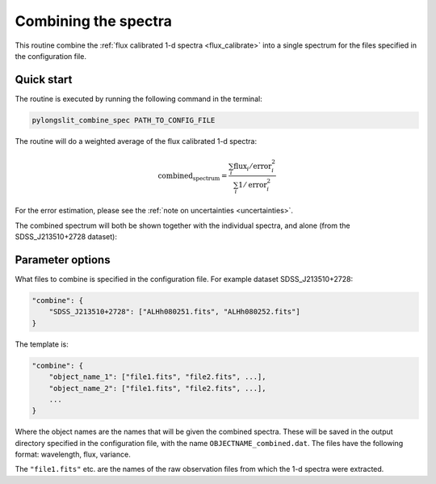 .. _combine_spec:

Combining the spectra
=====================

This routine combine the :ref:`flux calibrated 1-d spectra <flux_calibrate>` 
into a single spectrum for the files specified in the configuration file.

Quick start
-----------

The routine is executed by running the following command in the terminal:

.. code-block:: bash

    pylongslit_combine_spec PATH_TO_CONFIG_FILE

The routine will do a weighted average of the flux calibrated 1-d spectra:

.. math::

    \text{combined_spectrum} = \frac{\sum_i \text{flux}_i/\text{error}_i^2}{\sum_i 1/\text{error}_i^2}


For the error estimation, please see the :ref:`note on uncertainties <uncertainties>`.

The combined spectrum will both be shown together with the individual spectra,
and alone (from the SDSS_J213510+2728 dataset):

.. image:: pictures/combine_all.png
    :width: 100%
    :align: center

.. image:: pictures/combine.png
    :width: 100%
    :align: center


Parameter options
------------------

What files to combine is specified in the configuration file. 
For example dataset SDSS_J213510+2728:

.. code:: 

    "combine": {
        "SDSS_J213510+2728": ["ALHh080251.fits", "ALHh080252.fits"]
    }

The template is: 

.. code:: 

    "combine": {
        "object_name_1": ["file1.fits", "file2.fits", ...],
        "object_name_2": ["file1.fits", "file2.fits", ...],
        ... 
    }   

Where the object names are the names that will be given the combined spectra. 
These will be saved in the output directory specified in the configuration file, 
with the name ``OBJECTNAME_combined.dat``. The files have the following format:
wavelength, flux, variance. 

The ``"file1.fits"`` etc. are the names of the raw observation files from which
the 1-d spectra were extracted.